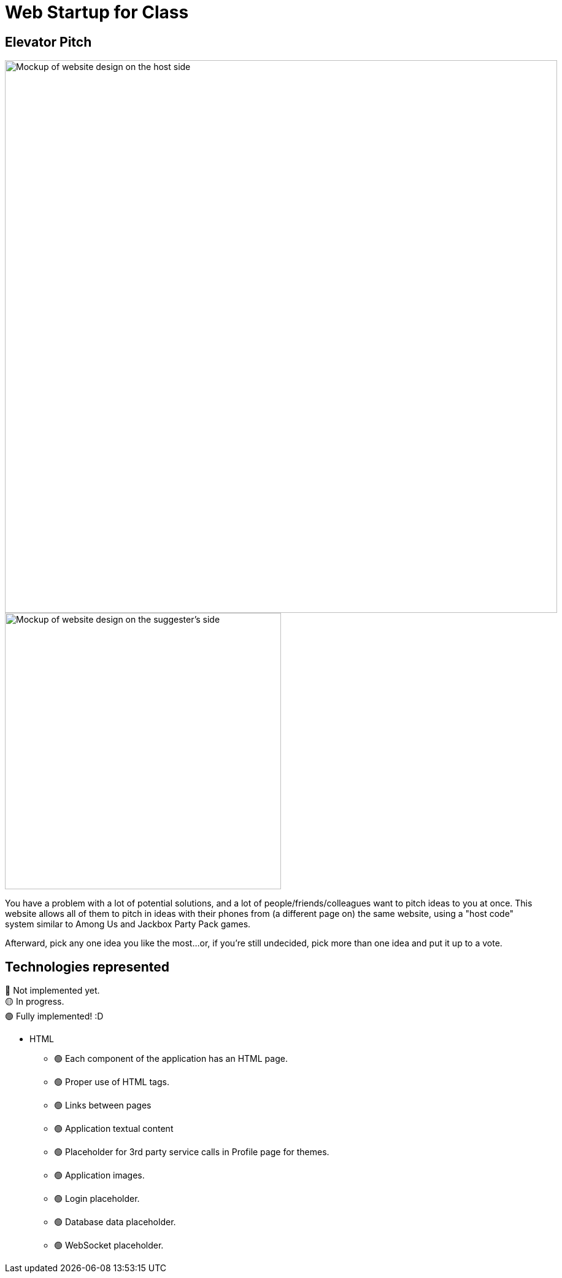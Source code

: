 = Web Startup for Class
:big-screen: https://github.com/Tertle950/startup-for-class/blob/main/big-screen-mockup.png?raw=true
:phone-screen: https://github.com/Tertle950/startup-for-class/blob/main/phone-screen-mockup.png?raw=true

== Elevator Pitch
image::{big-screen}[alt=Mockup of website design on the host side,width=900,float="right"]
image::{phone-screen}[alt=Mockup of website design on the suggester's side,width=450,float="right"]

You have a problem with a lot of potential solutions, and a lot of
people/friends/colleagues want to pitch ideas to you at once. This
website allows all of them to pitch in ideas with their phones
from (a different page on) the same website, using a "host code"
system similar to Among Us and Jackbox Party Pack games.

Afterward, pick any one idea you like the most...or, if you're
still undecided, pick more than one idea and put it up to a vote.

== Technologies represented
🔴 Not implemented yet. +
🟡 In progress. +
🟢 Fully implemented! :D

- HTML
** 🟢 Each component of the application has an HTML page.
** 🟢 Proper use of HTML tags.
** 🟢 Links between pages
** 🟢 Application textual content
** 🟢 Placeholder for 3rd party service calls in Profile page for themes.
** 🟢 Application images.
** 🟢 Login placeholder.
** 🟢 Database data placeholder.
** 🟢 WebSocket placeholder.
